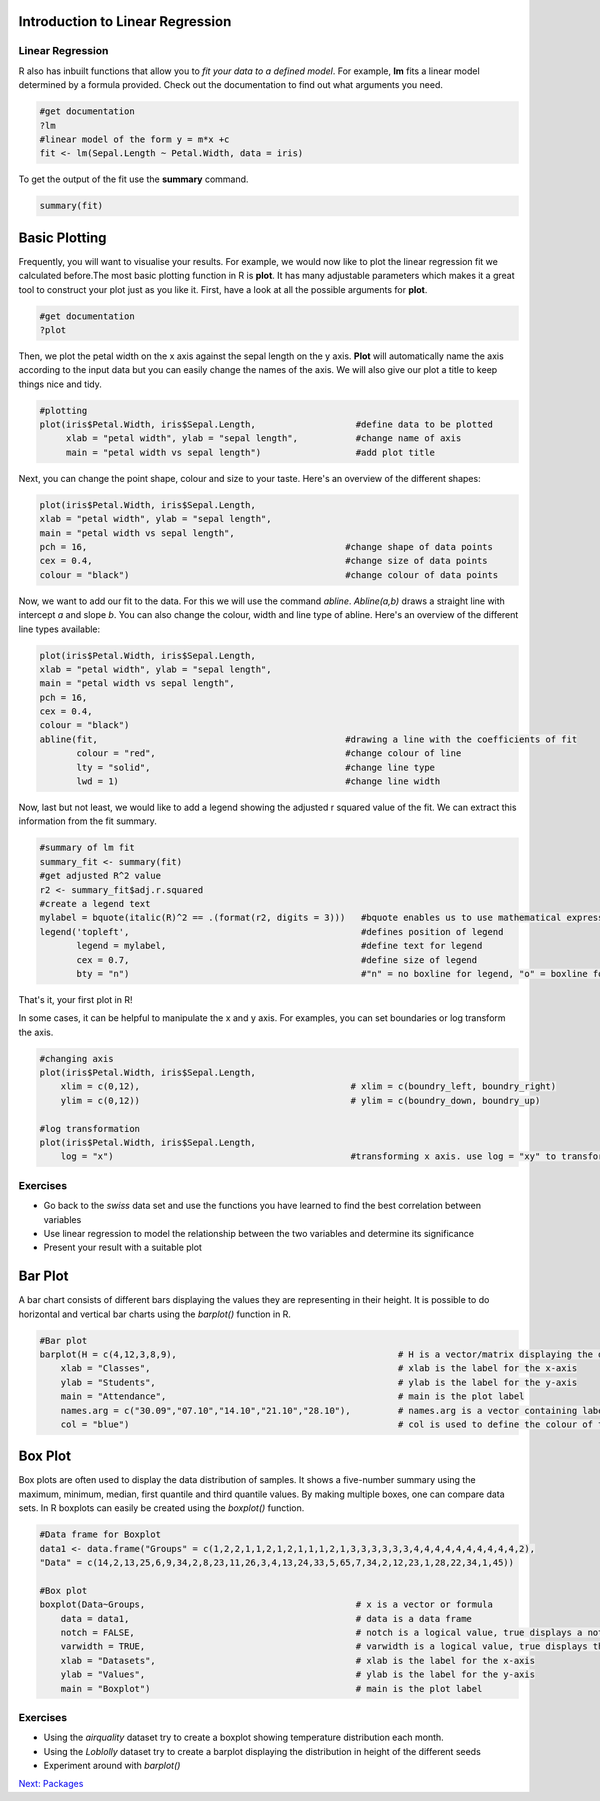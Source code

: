 Introduction to Linear Regression
=================================

Linear Regression
-----------------

R also has inbuilt functions that allow you to *fit your data to a defined model*. For example, **lm** fits a linear model determined by a formula provided. Check out the documentation to find out what arguments you need.  

.. code-block:: R

    #get documentation 
    ?lm 
    #linear model of the form y = m*x +c
    fit <- lm(Sepal.Length ~ Petal.Width, data = iris)
    
To get the output of the fit use the **summary** command.

.. code-block:: R

    summary(fit)
    
    
    
Basic Plotting
==============

Frequently, you will want to visualise your results. For example, we would now like to plot the linear regression fit we calculated before.The most basic plotting function in R is **plot**. It has many adjustable parameters which makes it a great tool to construct your plot just as you like it. 
First, have a look at all the possible arguments for **plot**. 

.. code-block:: R

    #get documentation
    ?plot    

Then, we plot the petal width on the x axis against the sepal length on the y axis. **Plot** will automatically name the axis according to the input data but you can easily change the names of the axis. We will also give our plot a title to keep things nice and tidy. 

.. code-block:: R

    #plotting
    plot(iris$Petal.Width, iris$Sepal.Length,                   #define data to be plotted
         xlab = "petal width", ylab = "sepal length",           #change name of axis 
         main = "petal width vs sepal length")                  #add plot title 
    

Next, you can change the point shape, colour and size to your taste. Here's an overview of the different shapes:

.. image:: /Introduction_to_R/contents/images/r-plot-pch-symbols-points-in-r.png
    :width: 50%
    :align: center
 
 
.. code-block:: R

    plot(iris$Petal.Width, iris$Sepal.Length,                  
    xlab = "petal width", ylab = "sepal length",           
    main = "petal width vs sepal length",
    pch = 16,                                                 #change shape of data points
    cex = 0.4,                                                #change size of data points
    colour = "black")                                         #change colour of data points
    
    
Now, we want to add our fit to the data. For this we will use the command *abline*. *Abline(a,b)* draws a straight line with intercept *a* and slope *b*. You can also change the colour, width and line type of abline. Here's an overview of the different line types available:

.. image:: /Introduction_to_R/contents/images/linetypes-in-r-line-types.png
    :width: 50%
    :align: center
  
  
.. code-block:: R

    plot(iris$Petal.Width, iris$Sepal.Length,                  
    xlab = "petal width", ylab = "sepal length",           
    main = "petal width vs sepal length",
    pch = 16,                                                
    cex = 0.4,                                                
    colour = "black") 
    abline(fit,                                               #drawing a line with the coefficients of fit
           colour = "red",                                    #change colour of line
           lty = "solid",                                     #change line type  
           lwd = 1)                                           #change line width 
 
 
Now, last but not least, we would like to add a legend showing the adjusted r squared value of the fit. We can extract this information from the fit summary. 

.. code-block:: R

    #summary of lm fit
    summary_fit <- summary(fit)
    #get adjusted R^2 value
    r2 <- summary_fit$adj.r.squared
    #create a legend text
    mylabel = bquote(italic(R)^2 == .(format(r2, digits = 3)))   #bquote enables us to use mathematical expressions, digits = 3 rounds the                                                                  #result to 3 decimal places. 
    legend('topleft',                                            #defines position of legend
           legend = mylabel,                                     #define text for legend
           cex = 0.7,                                            #define size of legend
           bty = "n")                                            #"n" = no boxline for legend, "o" = boxline for legend

That's it, your first plot in R!

.. image:: /Introduction_to_R/contents/images/linear_regression.png
    :width: 50%
    :align: center

In some cases, it can be helpful to manipulate the x and y axis. For examples, you can set boundaries or log transform the axis.

.. code-block:: R

    #changing axis 
    plot(iris$Petal.Width, iris$Sepal.Length,
        xlim = c(0,12),                                        # xlim = c(boundry_left, boundry_right)
        ylim = c(0,12))                                        # ylim = c(boundry_down, boundry_up)
        
    #log transformation
    plot(iris$Petal.Width, iris$Sepal.Length,
        log = "x")                                             #transforming x axis. use log = "xy" to transform both

Exercises
---------

* Go back to the *swiss* data set and use the functions you have learned to find the best correlation between variables
* Use linear regression to model the relationship between the two variables and determine its significance
* Present your result with a suitable plot

.. hidden-code-block:: R

    # Load the data and look for the best correlation
    data(swiss)

    # Could do one pair at a time
    cor(swiss$Fertility,swiss$Agriculture)

    # But give the whole data frame and it works
    cor(swiss)

    # Can find the highest value manually but various tricks exist to get around that, for instance:
    swiss_cors <- cor(swiss)
    as.dist(swiss_cors)
    # We pretend we have a distance matrix, which R reduces to just the lower triangle
    # Best correlation is 0.698 between Education and Examination

    # Use linear regression, lm
    model <- lm(Examination~Education,data=swiss)
    summary(model)
    # Clearly significant

    # Make a nice plot
    plot(swiss$Education,swiss$Examination,xlab="Education",ylab="Examination",pch=20,col=2,panel.first=grid(),panel.last=abline(model),main="Swiss Examination Scores vs. Education")
    
    
Bar Plot
========

A bar chart consists of different bars displaying the values they are representing in their height. It is possible to do horizontal and vertical bar charts using the *barplot()* function in R.

.. code-block:: R

    #Bar plot
    barplot(H = c(4,12,3,8,9),                                          # H is a vector/matrix displaying the different heights
        xlab = "Classes",                                               # xlab is the label for the x-axis
        ylab = "Students",                                              # ylab is the label for the y-axis
        main = "Attendance",                                            # main is the plot label
        names.arg = c("30.09","07.10","14.10","21.10","28.10"),         # names.arg is a vector containing labels for each bar
        col = "blue")                                                   # col is used to define the colour of the bars


.. image:: Barplot.png
    :width: 50%
    :align: center       


Box Plot
========

Box plots are often used to display the data distribution of samples. It shows a five-number summary using the maximum, minimum, median, first quantile and third quantile values. By making multiple boxes, one can compare data sets. In R boxplots can easily be created using the *boxplot()* function.

.. code-block:: R
    
    #Data frame for Boxplot
    data1 <- data.frame("Groups" = c(1,2,2,1,1,2,1,2,1,1,1,2,1,3,3,3,3,3,3,4,4,4,4,4,4,4,4,4,4,2), 
    "Data" = c(14,2,13,25,6,9,34,2,8,23,11,26,3,4,13,24,33,5,65,7,34,2,12,23,1,28,22,34,1,45))

    #Box plot
    boxplot(Data~Groups,                                        # x is a vector or formula
        data = data1,                                           # data is a data frame
        notch = FALSE,                                          # notch is a logical value, true displays a notch
        varwidth = TRUE,                                        # varwidth is a logical value, true displays the width of the boxes proportional to the data sizes
        xlab = "Datasets",                                      # xlab is the label for the x-axis
        ylab = "Values",                                        # ylab is the label for the y-axis
        main = "Boxplot")                                       # main is the plot label
     
     
.. image:: Boxplot.png
    :width: 50%
    :align: center 
    
    
Exercises
---------

* Using the *airquality* dataset try to create a boxplot showing temperature distribution each month.
* Using the *Loblolly* dataset try to create a barplot displaying the distribution in height of the different seeds
* Experiment around with *barplot()*

.. hidden-code-block:: R

    # Load the data
    data(airquality)

    #Make nice boxplot
    boxplot(airquality$Temp~airquality$Month,data = airquality, xlab = "Months", ylab = "Temperature")


    # Load the data
    data(Loblolly)
    
    #Make a nice boxplot
    boxplot(Loblolly$height~Loblolly$Seed, Loblolly, xlab = "Seeds", ylab = "Height", main = "Loblolly")

    
.. container:: nextlink

    `Next: Packages <2.6_libraries.html>`_

